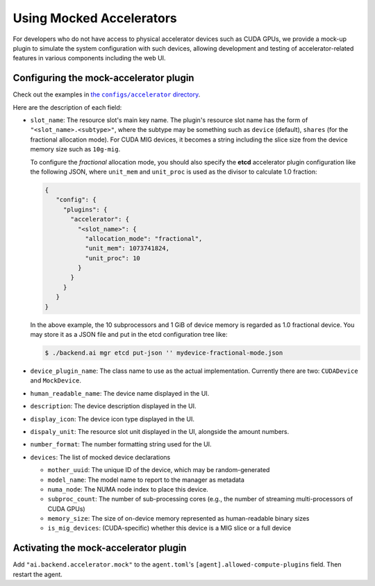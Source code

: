 Using Mocked Accelerators
=========================

For developers who do not have access to physical accelerator devices such as CUDA GPUs, we provide a mock-up plugin to simulate the system configuration with such devices, allowing development and testing of accelerator-related features in various components including the web UI.

Configuring the mock-accelerator plugin
---------------------------------------

Check out the examples in |examples|_.

.. |examples| replace:: the ``configs/accelerator`` directory
.. _examples: https://github.com/lablup/backend.ai/tree/main/configs/accelerator

Here are the description of each field:

* ``slot_name``: The resource slot's main key name.  The plugin's resource slot name has the form of ``"<slot_name>.<subtype>"``, where the subtype may be something such as ``device`` (default), ``shares`` (for the fractional allocation mode).
  For CUDA MIG devices, it becomes a string including the slice size from the device memory size such as ``10g-mig``.

  To configure the *fractional* allocation mode, you should also specify the **etcd** accelerator plugin configuration like the following JSON, where ``unit_mem`` and ``unit_proc`` is used as the divisor to calculate 1.0 fraction:

  .. code-block:: json

     {
        "config": {
          "plugins": {
            "accelerator": {
              "<slot_name>": {
                "allocation_mode": "fractional",
                "unit_mem": 1073741824,
                "unit_proc": 10
              }
            }
          }
        }
     }

  In the above example, the 10 subprocessors and 1 GiB of device memory is regarded as 1.0 fractional device.
  You may store it as a JSON file and put in the etcd configuration tree like:

  .. code-block:: console

     $ ./backend.ai mgr etcd put-json '' mydevice-fractional-mode.json

* ``device_plugin_name``: The class name to use as the actual implementation. Currently there are two: ``CUDADevice`` and ``MockDevice``.

* ``human_readable_name``: The device name displayed in the UI.

* ``description``: The device description displayed in the UI.

* ``display_icon``: The device icon type displayed in the UI.

* ``dispaly_unit``: The resource slot unit displayed in the UI, alongside the amount numbers.

* ``number_format``: The number formatting string used for the UI.

* ``devices``: The list of mocked device declarations

  * ``mother_uuid``: The unique ID of the device, which may be random-generated

  * ``model_name``: The model name to report to the manager as metadata

  * ``numa_node``: The NUMA node index to place this device.

  * ``subproc_count``: The number of sub-processing cores (e.g., the number of streaming multi-processors of CUDA GPUs)

  * ``memory_size``: The size of on-device memory represented as human-readable binary sizes

  * ``is_mig_devices``: (CUDA-specific) whether this device is a MIG slice or a full device

Activating the mock-accelerator plugin
--------------------------------------

Add ``"ai.backend.accelerator.mock"`` to the ``agent.toml``'s ``[agent].allowed-compute-plugins`` field.
Then restart the agent.
